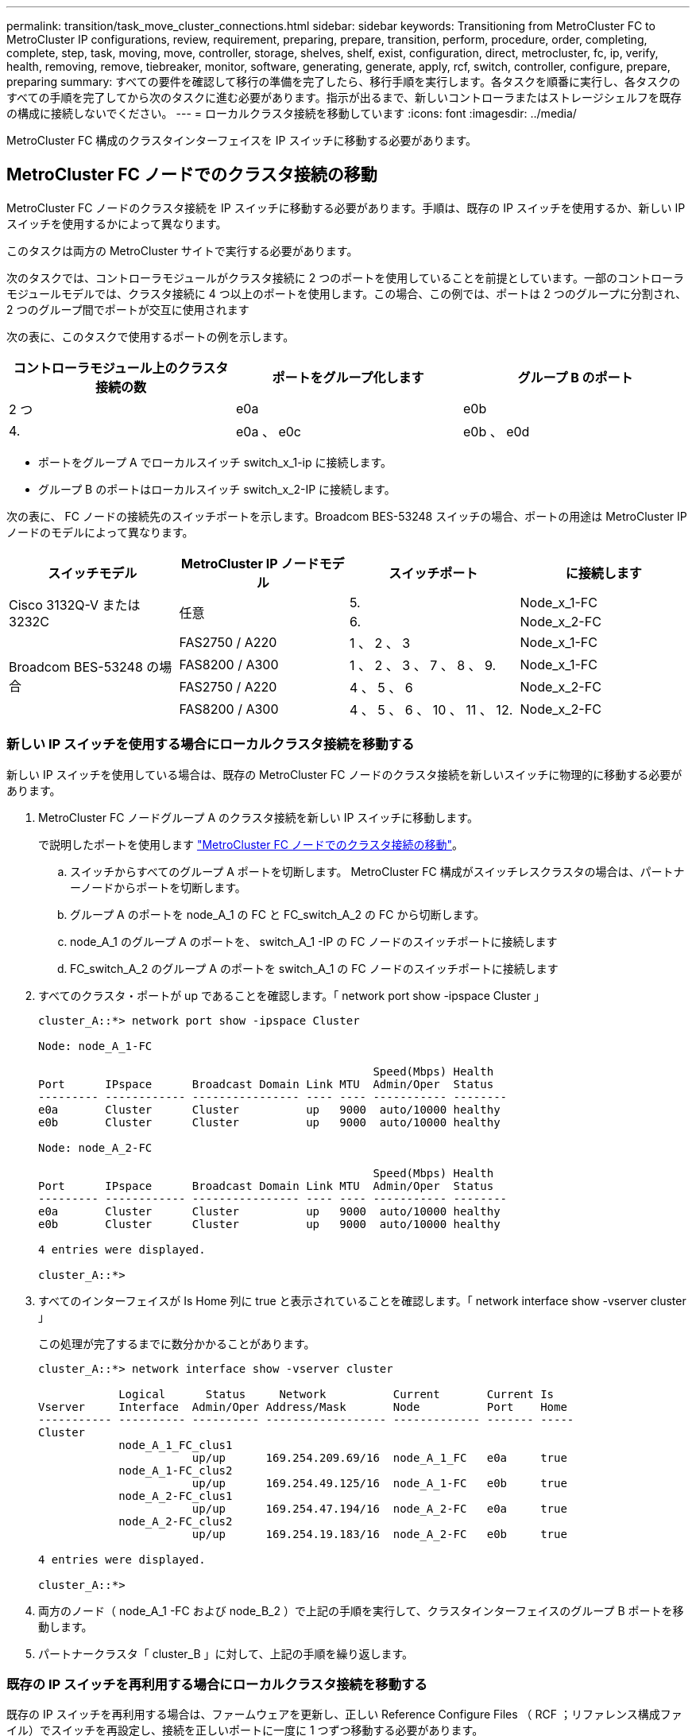 ---
permalink: transition/task_move_cluster_connections.html 
sidebar: sidebar 
keywords: Transitioning from MetroCluster FC to MetroCluster IP configurations, review, requirement, preparing, prepare, transition, perform, procedure, order, completing, complete, step, task, moving, move, controller, storage, shelves, shelf, exist, configuration, direct, metrocluster, fc, ip, verify, health, removing, remove, tiebreaker, monitor, software, generating, generate, apply, rcf, switch, controller, configure, prepare, preparing 
summary: すべての要件を確認して移行の準備を完了したら、移行手順を実行します。各タスクを順番に実行し、各タスクのすべての手順を完了してから次のタスクに進む必要があります。指示が出るまで、新しいコントローラまたはストレージシェルフを既存の構成に接続しないでください。 
---
= ローカルクラスタ接続を移動しています
:icons: font
:imagesdir: ../media/


[role="lead"]
MetroCluster FC 構成のクラスタインターフェイスを IP スイッチに移動する必要があります。



== MetroCluster FC ノードでのクラスタ接続の移動

[role="lead"]
MetroCluster FC ノードのクラスタ接続を IP スイッチに移動する必要があります。手順は、既存の IP スイッチを使用するか、新しい IP スイッチを使用するかによって異なります。

このタスクは両方の MetroCluster サイトで実行する必要があります。

次のタスクでは、コントローラモジュールがクラスタ接続に 2 つのポートを使用していることを前提としています。一部のコントローラモジュールモデルでは、クラスタ接続に 4 つ以上のポートを使用します。この場合、この例では、ポートは 2 つのグループに分割され、 2 つのグループ間でポートが交互に使用されます

次の表に、このタスクで使用するポートの例を示します。

|===
| コントローラモジュール上のクラスタ接続の数 | ポートをグループ化します | グループ B のポート 


 a| 
2 つ
 a| 
e0a
 a| 
e0b



 a| 
4.
 a| 
e0a 、 e0c
 a| 
e0b 、 e0d

|===
* ポートをグループ A でローカルスイッチ switch_x_1-ip に接続します。
* グループ B のポートはローカルスイッチ switch_x_2-IP に接続します。


次の表に、 FC ノードの接続先のスイッチポートを示します。Broadcom BES-53248 スイッチの場合、ポートの用途は MetroCluster IP ノードのモデルによって異なります。

[cols="4*"]
|===
| スイッチモデル | MetroCluster IP ノードモデル | スイッチポート | に接続します 


.2+| Cisco 3132Q-V または 3232C .2+| 任意  a| 
5.
 a| 
Node_x_1-FC



 a| 
6.
 a| 
Node_x_2-FC



.4+| Broadcom BES-53248 の場合  a| 
FAS2750 / A220
 a| 
1 、 2 、 3
 a| 
Node_x_1-FC



 a| 
FAS8200 / A300
 a| 
1 、 2 、 3 、 7 、 8 、 9.
 a| 
Node_x_1-FC



 a| 
FAS2750 / A220
 a| 
4 、 5 、 6
 a| 
Node_x_2-FC



 a| 
FAS8200 / A300
 a| 
4 、 5 、 6 、 10 、 11 、 12.
 a| 
Node_x_2-FC

|===


=== 新しい IP スイッチを使用する場合にローカルクラスタ接続を移動する

[role="lead"]
新しい IP スイッチを使用している場合は、既存の MetroCluster FC ノードのクラスタ接続を新しいスイッチに物理的に移動する必要があります。

. MetroCluster FC ノードグループ A のクラスタ接続を新しい IP スイッチに移動します。
+
で説明したポートを使用します link:../transition/task_transition_from_mcc_fc_to_mcc_ip_configurations.html#moving-the-cluster-connections-on-the-metrocluster-fc-nodes["MetroCluster FC ノードでのクラスタ接続の移動"]。

+
.. スイッチからすべてのグループ A ポートを切断します。 MetroCluster FC 構成がスイッチレスクラスタの場合は、パートナーノードからポートを切断します。
.. グループ A のポートを node_A_1 の FC と FC_switch_A_2 の FC から切断します。
.. node_A_1 のグループ A のポートを、 switch_A_1 -IP の FC ノードのスイッチポートに接続します
.. FC_switch_A_2 のグループ A のポートを switch_A_1 の FC ノードのスイッチポートに接続します


. すべてのクラスタ・ポートが up であることを確認します。「 network port show -ipspace Cluster 」
+
....
cluster_A::*> network port show -ipspace Cluster

Node: node_A_1-FC

                                                  Speed(Mbps) Health
Port      IPspace      Broadcast Domain Link MTU  Admin/Oper  Status
--------- ------------ ---------------- ---- ---- ----------- --------
e0a       Cluster      Cluster          up   9000  auto/10000 healthy
e0b       Cluster      Cluster          up   9000  auto/10000 healthy

Node: node_A_2-FC

                                                  Speed(Mbps) Health
Port      IPspace      Broadcast Domain Link MTU  Admin/Oper  Status
--------- ------------ ---------------- ---- ---- ----------- --------
e0a       Cluster      Cluster          up   9000  auto/10000 healthy
e0b       Cluster      Cluster          up   9000  auto/10000 healthy

4 entries were displayed.

cluster_A::*>
....
. すべてのインターフェイスが Is Home 列に true と表示されていることを確認します。「 network interface show -vserver cluster 」
+
この処理が完了するまでに数分かかることがあります。

+
....
cluster_A::*> network interface show -vserver cluster

            Logical      Status     Network          Current       Current Is
Vserver     Interface  Admin/Oper Address/Mask       Node          Port    Home
----------- ---------- ---------- ------------------ ------------- ------- -----
Cluster
            node_A_1_FC_clus1
                       up/up      169.254.209.69/16  node_A_1_FC   e0a     true
            node_A_1-FC_clus2
                       up/up      169.254.49.125/16  node_A_1-FC   e0b     true
            node_A_2-FC_clus1
                       up/up      169.254.47.194/16  node_A_2-FC   e0a     true
            node_A_2-FC_clus2
                       up/up      169.254.19.183/16  node_A_2-FC   e0b     true

4 entries were displayed.

cluster_A::*>
....
. 両方のノード（ node_A_1 -FC および node_B_2 ）で上記の手順を実行して、クラスタインターフェイスのグループ B ポートを移動します。
. パートナークラスタ「 cluster_B 」に対して、上記の手順を繰り返します。




=== 既存の IP スイッチを再利用する場合にローカルクラスタ接続を移動する

[role="lead"]
既存の IP スイッチを再利用する場合は、ファームウェアを更新し、正しい Reference Configure Files （ RCF ；リファレンス構成ファイル）でスイッチを再設定し、接続を正しいポートに一度に 1 つずつ移動する必要があります。

このタスクを実行する必要があるのは、 FC ノードが既存の IP スイッチに接続されており、スイッチを再利用する場合のみです。

. switch_A_1 IP に接続されているローカルクラスタ接続を切断します
+
.. グループ A のポートを既存の IP スイッチから切断します。
.. switch_A_1 の ISL ポートを切断します。
+
クラスタポートの使用状況を確認するには、プラットフォームのインストールとセットアップの手順を参照してください。

+
https://docs.netapp.com/platstor/topic/com.netapp.doc.hw-a320-install-setup/home.html["AFF A320 システム：設置とセットアップ"]

+
https://library.netapp.com/ecm/ecm_download_file/ECMLP2842666["AFF A220 / FAS2700 システムの設置とセットアップの手順"]

+
https://library.netapp.com/ecm/ecm_download_file/ECMLP2842668["AFF A800 システムの設置とセットアップの手順"]

+
https://library.netapp.com/ecm/ecm_download_file/ECMLP2469722["AFF A300 システム『 Installation and Setup Instructions 』"]

+
https://library.netapp.com/ecm/ecm_download_file/ECMLP2316769["FAS8200 システム設置とセットアップの手順"]



. プラットフォームの組み合わせと移行用に生成された RCF ファイルを使用して switch_A_1 IP を再設定します。
+
使用しているスイッチベンダーに対応する手順については、次のリンク先の『 MetroCluster IP Installation and Configuration Guide 』を参照してください。

+
link:../install-ip/index.html["MetroCluster IP のインストールと設定"]

+
.. 必要に応じて、新しいスイッチファームウェアをダウンロードしてインストールします。
+
MetroCluster IP ノードでサポートされる最新のファームウェアを使用する必要があります。

+
*** link:../install-ip/task_install_and_cable_the_mcc_components.html#downloading-and-installing-the-broadcom-switch-efos-software["Broadcom スイッチの EFOS ソフトウェアのダウンロードとインストール"]
*** link:../install-ip/task_install_and_cable_the_mcc_components.html#downloading-and-installing-the-cisco-switch-nx-os-software["Cisco スイッチの NX-OS ソフトウェアのダウンロードとインストール"]


.. 新しい RCF ファイルを適用するための IP スイッチを準備します。
+
*** link:../install-ip/task_install_and_cable_the_mcc_components.html#resetting-the-broadcom-ip-switch-to-factory-defaults["Broadcom IP スイッチを工場出荷時のデフォルトにリセット"] **
*** link:../install-ip/task_install_and_cable_the_mcc_components.html#resetting-the-cisco-ip-switch-to-factory-defaults["Cisco IP スイッチを工場出荷時のデフォルトにリセットする"]


.. 使用しているスイッチベンダーに応じて、 IP RCF ファイルをダウンロードしてインストールします。
+
*** link:../install-ip/task_install_and_cable_the_mcc_components.html#downloading-and-installing-the-broadcom-rcf-files["Broadcom IP の RCF ファイルをダウンロードしてインストールします"]
*** link:../install-ip/task_install_and_cable_the_mcc_components.html#downloading-and-installing-the-cisco-ip-rcf-files["Cisco IP RCF ファイルのダウンロードとインストール"]




. グループ A のポートを switch_A_1 の IP に再接続します。
+
で説明したポートを使用します xref:task_transition_from_mcc_fc_to_mcc_ip_configurations..adoc[MetroCluster FC ノードでのクラスタ接続の移動]。

. すべてのクラスタポートが up であることを確認します。「 network port show -ipspace cluster 」
+
....
Cluster-A::*> network port show -ipspace cluster

Node: node_A_1_FC

                                                  Speed(Mbps) Health
Port      IPspace      Broadcast Domain Link MTU  Admin/Oper  Status
--------- ------------ ---------------- ---- ---- ----------- --------
e0a       Cluster      Cluster          up   9000  auto/10000 healthy
e0b       Cluster      Cluster          up   9000  auto/10000 healthy

Node: node_A_2_FC

                                                  Speed(Mbps) Health
Port      IPspace      Broadcast Domain Link MTU  Admin/Oper  Status
--------- ------------ ---------------- ---- ---- ----------- --------
e0a       Cluster      Cluster          up   9000  auto/10000 healthy
e0b       Cluster      Cluster          up   9000  auto/10000 healthy

4 entries were displayed.

Cluster-A::*>
....
. すべてのインターフェイスがホームポートにあることを確認します。「 network interface show -vserver Cluster
+
....
Cluster-A::*> network interface show -vserver Cluster

            Logical      Status     Network          Current       Current Is
Vserver     Interface  Admin/Oper Address/Mask       Node          Port    Home
----------- ---------- ---------- ------------------ ------------- ------- -----
Cluster
            node_A_1_FC_clus1
                       up/up      169.254.209.69/16  node_A_1_FC   e0a     true
            node_A_1_FC_clus2
                       up/up      169.254.49.125/16  node_A_1_FC   e0b     true
            node_A_2_FC_clus1
                       up/up      169.254.47.194/16  node_A_2_FC   e0a     true
            node_A_2_FC_clus2
                       up/up      169.254.19.183/16  node_A_2_FC   e0b     true

4 entries were displayed.

Cluster-A::*>
....
. switch_A_1 で、上記の手順をすべて繰り返します。
. ローカルクラスタの ISL ポートを再接続します。
. スイッチ B_1_IP およびスイッチ B_2_IP について、 site_B で上記の手順を繰り返します。
. サイト間でリモート ISL を接続します。




== クラスタ接続が移動され、クラスタが正常に動作していることを確認しています

[role="lead"]
適切な接続があり、構成で移行プロセスを実行する準備ができていることを確認するには、クラスタ接続が正しく移動され、クラスタスイッチが認識され、クラスタが正常であることを確認する必要があります。

. すべてのクラスタ・ポートが起動し、実行中であることを確認します。「 network port show -ipspace Cluster 」
+
....
Cluster-A::*> network port show -ipspace Cluster

Node: Node-A-1-FC

                                                  Speed(Mbps) Health
Port      IPspace      Broadcast Domain Link MTU  Admin/Oper  Status
--------- ------------ ---------------- ---- ---- ----------- --------
e0a       Cluster      Cluster          up   9000  auto/10000 healthy
e0b       Cluster      Cluster          up   9000  auto/10000 healthy

Node: Node-A-2-FC

                                                  Speed(Mbps) Health
Port      IPspace      Broadcast Domain Link MTU  Admin/Oper  Status
--------- ------------ ---------------- ---- ---- ----------- --------
e0a       Cluster      Cluster          up   9000  auto/10000 healthy
e0b       Cluster      Cluster          up   9000  auto/10000 healthy

4 entries were displayed.

Cluster-A::*>
....
. すべてのインターフェイスがホームポートにあることを確認します。「 network interface show -vserver Cluster
+
この処理が完了するまでに数分かかることがあります。

+
次の例は、すべてのインターフェイスの Is Home 列に true と表示されていることを示しています。

+
....
Cluster-A::*> network interface show -vserver Cluster

            Logical      Status     Network          Current       Current Is
Vserver     Interface  Admin/Oper Address/Mask       Node          Port    Home
----------- ---------- ---------- ------------------ ------------- ------- -----
Cluster
            Node-A-1_FC_clus1
                       up/up      169.254.209.69/16  Node-A-1_FC   e0a     true
            Node-A-1-FC_clus2
                       up/up      169.254.49.125/16  Node-A-1-FC   e0b     true
            Node-A-2-FC_clus1
                       up/up      169.254.47.194/16  Node-A-2-FC   e0a     true
            Node-A-2-FC_clus2
                       up/up      169.254.19.183/16  Node-A-2-FC   e0b     true

4 entries were displayed.

Cluster-A::*>
....
. 両方のローカル IP スイッチがノードによって検出されたことを確認します。「 network device-discovery show -protocol cdp
+
....
Cluster-A::*> network device-discovery show -protocol cdp

Node/       Local  Discovered
Protocol    Port   Device (LLDP: ChassisID)  Interface         Platform
----------- ------ ------------------------- ----------------  ----------------
Node-A-1-FC
           /cdp
            e0a    Switch-A-3-IP             1/5/1             N3K-C3232C
            e0b    Switch-A-4-IP             0/5/1             N3K-C3232C
Node-A-2-FC
           /cdp
            e0a    Switch-A-3-IP             1/6/1             N3K-C3232C
            e0b    Switch-A-4-IP             0/6/1             N3K-C3232C

4 entries were displayed.

Cluster-A::*>
....
. IP スイッチで、 MetroCluster IP ノードが両方のローカル IP スイッチで検出されたことを確認します。「 How CDP Neighbors' 」
+
この手順は各スイッチで実行する必要があります。

+
この例は、 Switch-A-3-IP でノードが検出されていることを確認する方法を示しています。

+
....
(Switch-A-3-IP)# show cdp neighbors

Capability Codes: R - Router, T - Trans-Bridge, B - Source-Route-Bridge
                  S - Switch, H - Host, I - IGMP, r - Repeater,
                  V - VoIP-Phone, D - Remotely-Managed-Device,
                  s - Supports-STP-Dispute

Device-ID          Local Intrfce  Hldtme Capability  Platform      Port ID
Node-A-1-FC         Eth1/5/1       133    H         FAS8200       e0a
Node-A-2-FC         Eth1/6/1       133    H         FAS8200       e0a
Switch-A-4-IP(FDO220329A4)
                    Eth1/7         175    R S I s   N3K-C3232C    Eth1/7
Switch-A-4-IP(FDO220329A4)
                    Eth1/8         175    R S I s   N3K-C3232C    Eth1/8
Switch-B-3-IP(FDO220329B3)
                    Eth1/20        173    R S I s   N3K-C3232C    Eth1/20
Switch-B-3-IP(FDO220329B3)
                    Eth1/21        173    R S I s   N3K-C3232C    Eth1/21

Total entries displayed: 4

(Switch-A-3-IP)#
....
+
この例は、 Switch-A-4-IP でノードが検出されていることを確認する方法を示しています。

+
....
(Switch-A-4-IP)# show cdp neighbors

Capability Codes: R - Router, T - Trans-Bridge, B - Source-Route-Bridge
                  S - Switch, H - Host, I - IGMP, r - Repeater,
                  V - VoIP-Phone, D - Remotely-Managed-Device,
                  s - Supports-STP-Dispute

Device-ID          Local Intrfce  Hldtme Capability  Platform      Port ID
Node-A-1-FC         Eth1/5/1       133    H         FAS8200       e0b
Node-A-2-FC         Eth1/6/1       133    H         FAS8200       e0b
Switch-A-3-IP(FDO220329A3)
                    Eth1/7         175    R S I s   N3K-C3232C    Eth1/7
Switch-A-3-IP(FDO220329A3)
                    Eth1/8         175    R S I s   N3K-C3232C    Eth1/8
Switch-B-4-IP(FDO220329B4)
                    Eth1/20        169    R S I s   N3K-C3232C    Eth1/20
Switch-B-4-IP(FDO220329B4)
                    Eth1/21        169    R S I s   N3K-C3232C    Eth1/21

Total entries displayed: 4

(Switch-A-4-IP)#
....


